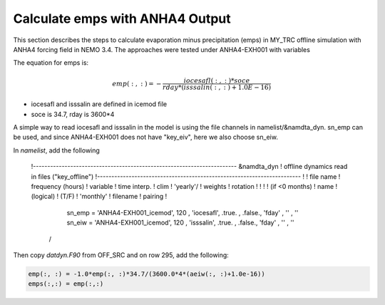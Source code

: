 
Calculate emps with ANHA4 Output 
********************************** 

This section describes the steps to calculate evaporation minus precipitation (emps) in MY_TRC offline simulation with ANHA4 forcing field in NEMO 3.4. The approaches were tested under ANHA4-EXH001 with variables   

The equation for emps is:

.. math::
    
 emp(:, :) = -\frac{iocesafl(:, :)*soce}{rday*(isssalin(:, :)+1.0E-16)}

* iocesafl and isssalin are defined in icemod file
* soce is 34.7, rday is 3600*4 

A simple way to read iocesafl and isssalin in the model is using the file channels in namelist/&namdta_dyn. sn_emp can be used, and since ANHA4-EXH001 does not have "key_eiv", here we also choose sn_eiw.  

In `namelist`, add the following

 !-----------------------------------------------------------------------
 &namdta_dyn        !   offline dynamics read in files                ("key_offline")
 !-----------------------------------------------------------------------
 !            !  file name  ! frequency (hours) ! variable  ! time interp. !  clim  ! 'yearly'/ ! weights  ! rotation !
 !            !             !  (if <0  months)  !   name    !   (logical)  !  (T/F) ! 'monthly' ! filename ! pairing  !
     sn_emp  = 'ANHA4-EXH001_icemod',    120    , 'iocesafl',    .true.    , .false.,   'fday'  , ''       , ''
     sn_eiw  = 'ANHA4-EXH001_icemod',    120    , 'isssalin',    .true.    , .false.,   'fday'  , ''       , ''
  /

Then copy `datdyn.F90` from OFF_SRC and on row 295, add the following:

.. code-block:: fortran

 emp(:, :) = -1.0*emp(:, :)*34.7/(3600.0*4*(aeiw(:, :)+1.0e-16))
 emps(:,:) = emp(:,:)
